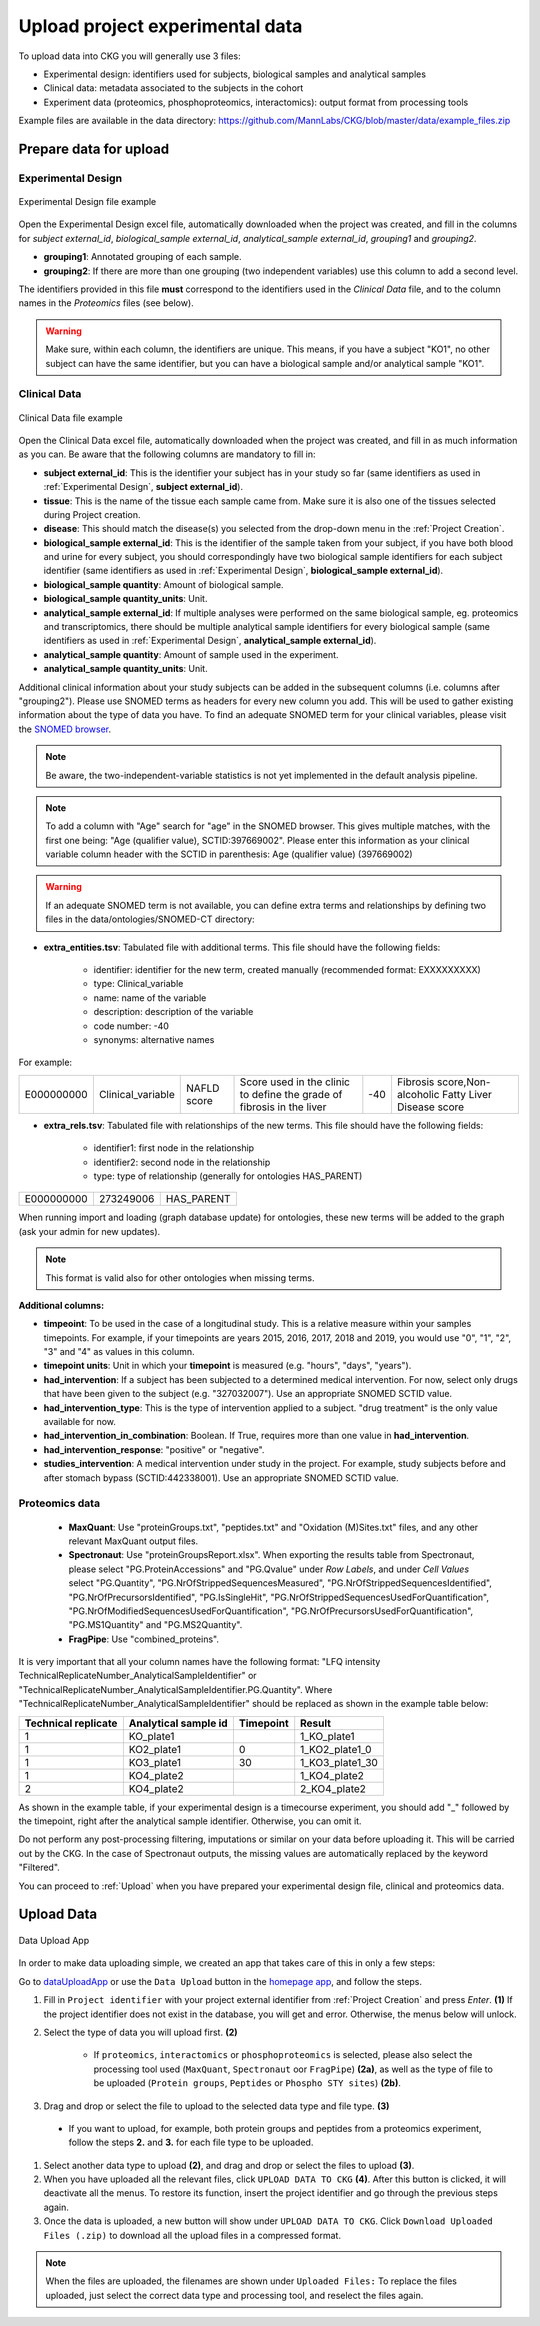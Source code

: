 .. _Upload Data:

Upload project experimental data
==================================

To upload data into CKG you will generally use 3 files:

- Experimental design: identifiers used for subjects, biological samples and analytical samples
- Clinical data: metadata associated to the subjects in the cohort
- Experiment data (proteomics, phosphoproteomics, interactomics): output format from processing tools

Example files are available in the data directory: https://github.com/MannLabs/CKG/blob/master/data/example_files.zip

Prepare data for upload
-----------------------

.. _Experimental Design:

Experimental Design
^^^^^^^^^^^^^^^^^^^^

.. figure:: ../_static/images/experimental_design.png
    :width: 80%
    :align: center

    Experimental Design file example

Open the Experimental Design excel file, automatically downloaded when the project was created, and fill in the columns for `subject external_id`, `biological_sample external_id`, `analytical_sample external_id`, `grouping1` and `grouping2`.

- **grouping1**: Annotated grouping of each sample.

- **grouping2**: If there are more than one grouping (two independent variables) use this column to add a second level.


The identifiers provided in this file **must** correspond to the identifiers used in the *Clinical Data* file, and to the column names in the *Proteomics* files (see below).

.. warning:: Make sure, within each column, the identifiers are unique. This means, if you have a subject "KO1", no other subject can have the same identifier, but you can have a biological sample and/or analytical sample "KO1".


Clinical Data
^^^^^^^^^^^^^^^^^^

.. figure:: ../_static/images/clinical_file.png
    :width: 80%
    :align: center

    Clinical Data file example

Open the Clinical Data excel file, automatically downloaded when the project was created, and fill in as much information as you can.
Be aware that the following columns are mandatory to fill in:

- **subject external_id**: This is the identifier your subject has in your study so far (same identifiers as used in :ref:`Experimental Design`, **subject external_id**).

- **tissue**: This is the name of the tissue each sample came from. Make sure it is also one of the tissues selected during Project creation.

- **disease**: This should match the disease(s) you selected from the drop-down menu in the :ref:`Project Creation`.

- **biological_sample external_id**: This is the identifier of the sample taken from your subject, if you have both blood and urine for every subject, you should correspondingly have two biological sample identifiers for each subject identifier (same identifiers as used in :ref:`Experimental Design`, **biological_sample external_id**).

- **biological_sample quantity**: Amount of biological sample.

- **biological_sample quantity_units**: Unit.

- **analytical_sample external_id**: If multiple analyses were performed on the same biological sample, eg. proteomics and transcriptomics, there should be multiple analytical sample identifiers for every biological sample (same identifiers as used in :ref:`Experimental Design`, **analytical_sample external_id**).

- **analytical_sample quantity**: Amount of sample used in the experiment.

- **analytical_sample quantity_units**: Unit.

Additional clinical information about your study subjects can be added in the subsequent columns (i.e. columns after "grouping2").
Please use SNOMED terms as headers for every new column you add. This will be used to gather existing information about the type of data you have.
To find an adequate SNOMED term for your clinical variables, please visit the `SNOMED browser <https://browser.ihtsdotools.org/?perspective=full&conceptId1=734000001&edition=MAIN/2019-07-31&release=&languages=en>`__.

.. note:: Be aware, the two-independent-variable statistics is not yet implemented in the default analysis pipeline.

.. note:: To add a column with "Age" search for "age" in the SNOMED browser. This gives multiple matches, with the first one being: "Age (qualifier value), SCTID:397669002". Please enter this information as your clinical variable column header with the SCTID in parenthesis: Age (qualifier value) (397669002)

.. warning:: If an adequate SNOMED term is not available, you can define extra terms and relationships by defining two files in the data/ontologies/SNOMED-CT directory:

- **extra_entities.tsv**: Tabulated file with additional terms. This file should have the following fields:

	- identifier: identifier for the new term, created manually (recommended format: EXXXXXXXXX)
	- type: Clinical_variable
	- name: name of the variable
	- description: description of the variable
	- code number: -40
	- synonyms: alternative names
	
For example:
	
+------------+--------------------+--------------+----------------------------------------------+------+---------------------------------------------------------+
| E000000000 | Clinical_variable  | NAFLD score  | Score used in the clinic to                  | -40  | Fibrosis score,Non-alcoholic Fatty Liver Disease score  |
|            |                    |              | define the grade of fibrosis in the liver    |      |                                                         |
+------------+--------------------+--------------+----------------------------------------------+------+---------------------------------------------------------+

- **extra_rels.tsv**: Tabulated file with relationships of the new terms. This file should have the following fields:

	- identifier1: first node in the relationship
	- identifier2: second node in the relationship
	- type: type of relationship (generally for ontologies HAS_PARENT)

+------------+------------+-------------+
| E000000000 | 273249006  | HAS_PARENT  |
+------------+------------+-------------+

When running import and loading (graph database update) for ontologies, these new terms will be added to the graph (ask your admin for new updates).

.. note:: This format is valid also for other ontologies when missing terms.

**Additional columns:**

- **timpeoint**: To be used in the case of a longitudinal study. This is a relative measure within your samples timepoints. For example, if your timepoints are years 2015, 2016, 2017, 2018 and 2019, you would use "0", "1", "2", "3" and "4" as values in this column.

- **timepoint units**: Unit in which your **timepoint** is measured (e.g. "hours", "days", "years").

- **had_intervention**: If a subject has been subjected to a determined medical intervention. For now, select only drugs that have been given to the subject (e.g. "327032007"). Use an appropriate SNOMED SCTID value.

- **had_intervention_type**: This is the type of intervention applied to a subject. "drug treatment" is the only value available for now.

- **had_intervention_in_combination**: Boolean. If True, requires more than one value in **had_intervention**.

- **had_intervention_response**: "positive" or "negative".

- **studies_intervention**: A medical intervention under study in the project. For example, study subjects before and after stomach bypass (SCTID:442338001). Use an appropriate SNOMED SCTID value.


Proteomics data
^^^^^^^^^^^^^^^^^^

	- **MaxQuant**: Use "proteinGroups.txt", "peptides.txt" and "Oxidation (M)Sites.txt" files, and any other relevant MaxQuant output files.

	- **Spectronaut**: Use "proteinGroupsReport.xlsx". When exporting the results table from Spectronaut, please select "PG.ProteinAccessions" and "PG.Qvalue" under `Row Labels`, and under `Cell Values` select "PG.Quantity", "PG.NrOfStrippedSequencesMeasured", "PG.NrOfStrippedSequencesIdentified", "PG.NrOfPrecursorsIdentified", "PG.IsSingleHit", "PG.NrOfStrippedSequencesUsedForQuantification", "PG.NrOfModifiedSequencesUsedForQuantification", "PG.NrOfPrecursorsUsedForQuantification", "PG.MS1Quantity" and "PG.MS2Quantity".
	
	- **FragPipe**: Use "combined_proteins".

It is very important that all your column names have the following format: "LFQ intensity TechnicalReplicateNumber_AnalyticalSampleIdentifier" or "TechnicalReplicateNumber_AnalyticalSampleIdentifier.PG.Quantity". Where "TechnicalReplicateNumber_AnalyticalSampleIdentifier" should be replaced as shown in the example table below:

+-----------+------------+-----------+----------------+
| Technical | Analytical |           |                |
| replicate | sample id  | Timepoint |       Result   |
+===========+============+===========+================+
|  1        | KO_plate1  |           | 1_KO_plate1    |
+-----------+------------+-----------+----------------+
|  1        | KO2_plate1 |          0| 1_KO2_plate1_0 |
+-----------+------------+-----------+----------------+
|  1        | KO3_plate1 |         30| 1_KO3_plate1_30|
+-----------+------------+-----------+----------------+
|  1        | KO4_plate2 |           | 1_KO4_plate2   |
+-----------+------------+-----------+----------------+
|  2        | KO4_plate2 |           | 2_KO4_plate2   |
+-----------+------------+-----------+----------------+

As shown in the example table, if your experimental design is a timecourse experiment, you should add "_" followed by the timepoint, right after the analytical sample identifier. Otherwise, you can omit it.

Do not perform any post-processing filtering, imputations or similar on your data before uploading it. This will be carried out by the CKG. In the case of Spectronaut outputs, the missing values are automatically replaced by the keyword "Filtered".


You can proceed to :ref:`Upload` when you have prepared your experimental design file, clinical and proteomics data.


.. _Upload:

Upload Data
-------------

.. figure:: ../_static/images/data_upload_app.png
    :width: 70%
    :align: center

    Data Upload App

In order to make data uploading simple, we created an app that takes care of this in only a few steps:

Go to `dataUploadApp <http://localhost:5000/apps/dataUploadApp/>`__ or use the ``Data Upload`` button in the `homepage app <http://localhost:5000/>`__, and follow the steps.

1. Fill in ``Project identifier`` with your project external identifier from :ref:`Project Creation` and press *Enter*. **(1)** If the project identifier does not exist in the database, you will get and error. Otherwise, the menus below will unlock.

#. Select the type of data you will upload first. **(2)**

	- If ``proteomics``, ``interactomics`` or ``phosphoproteomics`` is selected, please also select the processing tool used (``MaxQuant``, ``Spectronaut`` oor ``FragPipe``) **(2a)**, as well as the type of file to be uploaded (``Protein groups``, ``Peptides`` or ``Phospho STY sites``) **(2b)**.

#. Drag and drop or select the file to upload to the selected data type and file type. **(3)**

  - If you want to upload, for example, both protein groups and peptides from a proteomics experiment, follow the steps **2.** and **3.** for each file type to be uploaded.

#. Select another data type to upload **(2)**, and drag and drop or select the files to upload **(3)**.

#. When you have uploaded all the relevant files, click ``UPLOAD DATA TO CKG`` **(4)**. After this button is clicked, it will deactivate all the menus. To restore its function, insert the project identifier and go through the previous steps again.

#. Once the data is uploaded, a new button will show under ``UPLOAD DATA TO CKG``. Click ``Download Uploaded Files (.zip)`` to download all the upload files in a compressed format.


.. note:: When the files are uploaded, the filenames are shown under ``Uploaded Files:``
			To replace the files uploaded, just select the correct data type and processing tool, and reselect the files again.
